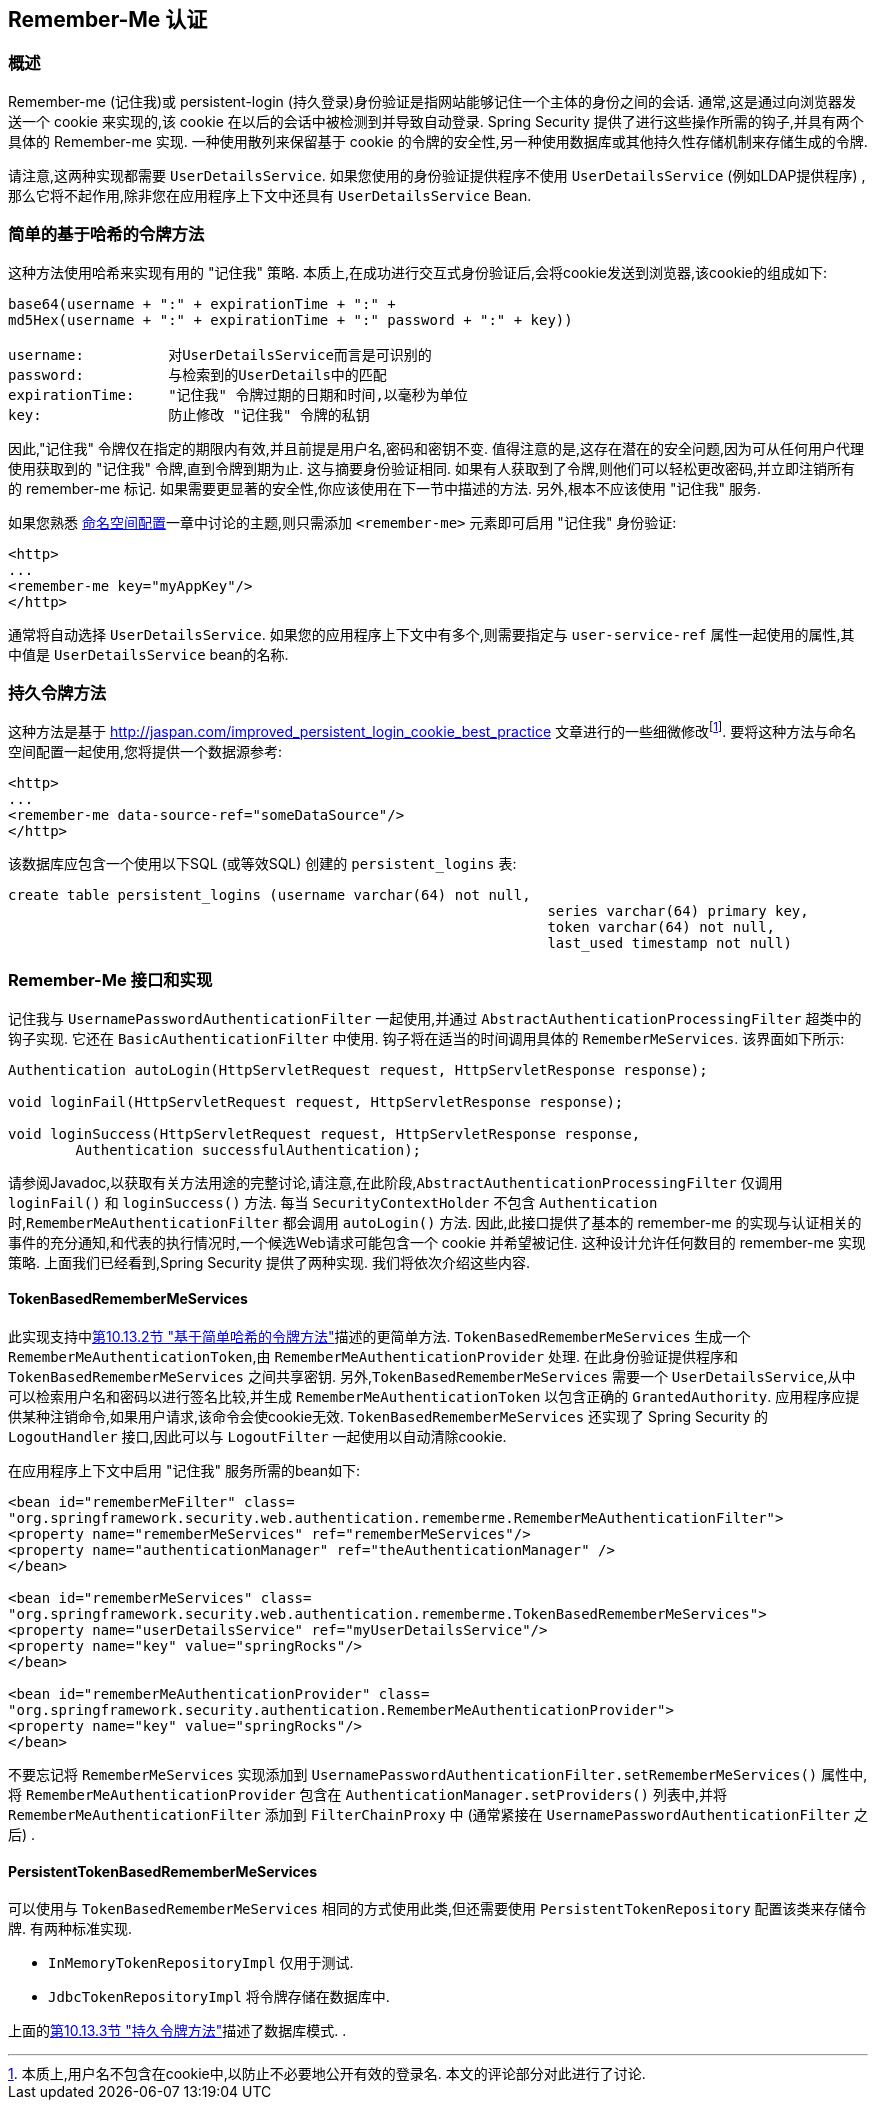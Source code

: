 [[servlet-rememberme]]
== Remember-Me 认证


[[remember-me-overview]]
=== 概述
Remember-me (记住我)或 persistent-login (持久登录)身份验证是指网站能够记住一个主体的身份之间的会话. 通常,这是通过向浏览器发送一个 cookie 来实现的,该 cookie 在以后的会话中被检测到并导致自动登录. Spring Security 提供了进行这些操作所需的钩子,并具有两个具体的 Remember-me 实现.
一种使用散列来保留基于 cookie 的令牌的安全性,另一种使用数据库或其他持久性存储机制来存储生成的令牌.

请注意,这两种实现都需要 `UserDetailsService`.  如果您使用的身份验证提供程序不使用 `UserDetailsService` (例如LDAP提供程序) ,那么它将不起作用,除非您在应用程序上下文中还具有 `UserDetailsService` Bean.

[[remember-me-hash-token]]
=== 简单的基于哈希的令牌方法
这种方法使用哈希来实现有用的 "记住我" 策略.  本质上,在成功进行交互式身份验证后,会将cookie发送到浏览器,该cookie的组成如下:

[source,txt]
----
base64(username + ":" + expirationTime + ":" +
md5Hex(username + ":" + expirationTime + ":" password + ":" + key))

username:          对UserDetailsService而言是可识别的
password:          与检索到的UserDetails中的匹配
expirationTime:    "记住我" 令牌过期的日期和时间,以毫秒为单位
key:               防止修改 "记住我" 令牌的私钥
----

因此,"记住我" 令牌仅在指定的期限内有效,并且前提是用户名,密码和密钥不变.  值得注意的是,这存在潜在的安全问题,因为可从任何用户代理使用获取到的 "记住我" 令牌,直到令牌到期为止.
这与摘要身份验证相同.  如果有人获取到了令牌,则他们可以轻松更改密码,并立即注销所有的 remember-me 标记. 如果需要更显著的安全性,你应该使用在下一节中描述的方法.  另外,根本不应该使用 "记住我" 服务.

如果您熟悉 <<ns-config,命名空间配置>>一章中讨论的主题,则只需添加 `<remember-me>` 元素即可启用 "记住我" 身份验证:

[source,xml]
----
<http>
...
<remember-me key="myAppKey"/>
</http>
----

通常将自动选择 `UserDetailsService`.  如果您的应用程序上下文中有多个,则需要指定与 `user-service-ref` 属性一起使用的属性,其中值是 `UserDetailsService` bean的名称.

[[remember-me-persistent-token]]
=== 持久令牌方法
这种方法是基于 http://jaspan.com/improved_persistent_login_cookie_best_practice[http://jaspan.com/improved_persistent_login_cookie_best_practice] 文章进行的一些细微修改footnote:[本质上,用户名不包含在cookie中,以防止不必要地公开有效的登录名.  本文的评论部分对此进行了讨论. ].  要将这种方法与命名空间配置一起使用,您将提供一个数据源参考:

[source,xml]
----
<http>
...
<remember-me data-source-ref="someDataSource"/>
</http>
----

该数据库应包含一个使用以下SQL (或等效SQL) 创建的 `persistent_logins` 表:

[source,ddl]
----
create table persistent_logins (username varchar(64) not null,
								series varchar(64) primary key,
								token varchar(64) not null,
								last_used timestamp not null)
----

[[remember-me-impls]]
=== Remember-Me 接口和实现
记住我与 `UsernamePasswordAuthenticationFilter` 一起使用,并通过 `AbstractAuthenticationProcessingFilter` 超类中的钩子实现.  它还在 `BasicAuthenticationFilter` 中使用.  钩子将在适当的时间调用具体的 `RememberMeServices`.  该界面如下所示:

[source,java]
----
Authentication autoLogin(HttpServletRequest request, HttpServletResponse response);

void loginFail(HttpServletRequest request, HttpServletResponse response);

void loginSuccess(HttpServletRequest request, HttpServletResponse response,
	Authentication successfulAuthentication);
----

请参阅Javadoc,以获取有关方法用途的完整讨论,请注意,在此阶段,`AbstractAuthenticationProcessingFilter` 仅调用 `loginFail()` 和 `loginSuccess()` 方法.  每当 `SecurityContextHolder` 不包含 `Authentication` 时,`RememberMeAuthenticationFilter` 都会调用 `autoLogin()` 方法.
因此,此接口提供了基本的 remember-me 的实现与认证相关的事件的充分通知,和代表的执行情况时,一个候选Web请求可能包含一个 cookie 并希望被记住. 这种设计允许任何数目的 remember-me 实现策略. 上面我们已经看到,Spring Security 提供了两种实现.  我们将依次介绍这些内容.

==== TokenBasedRememberMeServices

此实现支持中<<remember-me-hash-token,第10.13.2节 "基于简单哈希的令牌方法">>描述的更简单方法.
`TokenBasedRememberMeServices` 生成一个 `RememberMeAuthenticationToken`,由 `RememberMeAuthenticationProvider` 处理.  在此身份验证提供程序和 `TokenBasedRememberMeServices` 之间共享密钥.  另外,`TokenBasedRememberMeServices` 需要一个 `UserDetailsService`,从中可以检索用户名和密码以进行签名比较,并生成 `RememberMeAuthenticationToken` 以包含正确的 `GrantedAuthority`.
应用程序应提供某种注销命令,如果用户请求,该命令会使cookie无效.  `TokenBasedRememberMeServices` 还实现了 Spring Security 的 `LogoutHandler` 接口,因此可以与 `LogoutFilter` 一起使用以自动清除cookie.

在应用程序上下文中启用 "记住我" 服务所需的bean如下:

[source,xml]
----
<bean id="rememberMeFilter" class=
"org.springframework.security.web.authentication.rememberme.RememberMeAuthenticationFilter">
<property name="rememberMeServices" ref="rememberMeServices"/>
<property name="authenticationManager" ref="theAuthenticationManager" />
</bean>

<bean id="rememberMeServices" class=
"org.springframework.security.web.authentication.rememberme.TokenBasedRememberMeServices">
<property name="userDetailsService" ref="myUserDetailsService"/>
<property name="key" value="springRocks"/>
</bean>

<bean id="rememberMeAuthenticationProvider" class=
"org.springframework.security.authentication.RememberMeAuthenticationProvider">
<property name="key" value="springRocks"/>
</bean>
----

不要忘记将 `RememberMeServices` 实现添加到 `UsernamePasswordAuthenticationFilter.setRememberMeServices()` 属性中,将 `RememberMeAuthenticationProvider` 包含在 `AuthenticationManager.setProviders()` 列表中,并将 `RememberMeAuthenticationFilter` 添加到 `FilterChainProxy` 中 (通常紧接在 `UsernamePasswordAuthenticationFilter` 之后) .


==== PersistentTokenBasedRememberMeServices
可以使用与 `TokenBasedRememberMeServices` 相同的方式使用此类,但还需要使用 `PersistentTokenRepository` 配置该类来存储令牌.  有两种标准实现.

* `InMemoryTokenRepositoryImpl` 仅用于测试.
* `JdbcTokenRepositoryImpl` 将令牌存储在数据库中.

上面的<<remember-me-persistent-token,第10.13.3节 "持久令牌方法">>描述了数据库模式. .
